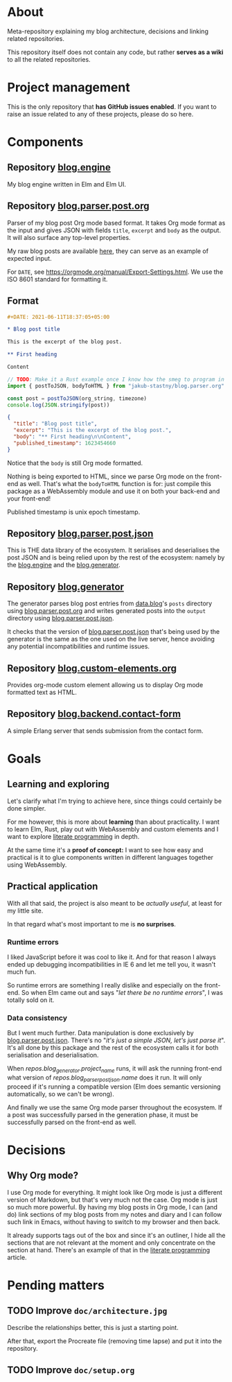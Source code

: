 * About

Meta-repository explaining my blog architecture, decisions and linking related repositories.

This repository itself does not contain any code, but rather *serves as a wiki* to all the related repositories.

* Project management

This is the only repository that *has GitHub issues enabled*. If you want to raise an issue related to any of these projects, please do so here.

* Components

[[./doc/architecture.jpg]]


** Repository [[https://github.com/jakub-stastny/blog.engine][blog.engine]] [[./doc/icons/elm.png]]

My blog engine written in Elm and Elm UI.


** Repository [[https://github.com/jakub-stastny/blog.parser.post.org][blog.parser.post.org]] [[./doc/icons/rust.png]]

Parser of my blog post Org mode based format. It takes Org mode format as the input and gives JSON with fields =title=, =excerpt= and =body= as the output. It will also surface any top-level properties.

My raw blog posts are available [[https://github.com/jakub-stastny/data.blog][here]], they can serve as an example of expected input.

For =DATE=, see https://orgmode.org/manual/Export-Settings.html. We use the ISO 8601 standard for formatting it.

** Format

#+BEGIN_SRC org
#+DATE: 2021-06-11T18:37:05+05:00

* Blog post title

This is the excerpt of the blog post.

** First heading

Content
#+END_SRC

#+BEGIN_SRC javascript
// TODO: Make it a Rust example once I know how the smeg to program in it.
import { postToJSON, bodyToHTML } from "jakub-stastny/blog.parser.org"

const post = postToJSON(org_string, timezone)
console.log(JSON.stringify(post))
#+END_SRC

#+BEGIN_SRC json
{
  "title": "Blog post title",
  "excerpt": "This is the excerpt of the blog post.",
  "body": "** First heading\n\nContent",
  "published_timestamp": 1623454660
}
#+END_SRC

Notice that the =body= is still Org mode formatted.

Nothing is being exported to HTML, since we parse Org mode on the front-end as well. That's what the =bodyToHTML= function is for: just compile this package as a WebAssembly module and use it on both your back-end and your front-end!

Published timestamp is unix epoch timestamp.


** Repository [[https://github.com/jakub-stastny/blog.parser.post.json][blog.parser.post.json]] [[./doc/icons/elm.png]]

This is THE data library of the ecosystem. It serialises and deserialises the post JSON and is being relied upon by the rest of the ecosystem: namely by the [[https://github.com/jakub-stastny/blog.engine][blog.engine]] and the [[https://github.com/jakub-stastny/blog.generator][blog.generator]].


** Repository [[https://github.com/jakub-stastny/blog.generator][blog.generator]] [[./doc/icons/deno.png]]

The generator parses blog post entries from [[https://github.com/jakub-stastny/data.blog][data.blog]]'s =posts= directory using [[https://github.com/jakub-stastny/blog.parser.post.org][blog.parser.post.org]] and writes generated posts into the =output= directory using [[https://github.com/jakub-stastny/blog.parser.post.json][blog.parser.post.json]].

It checks that the version of [[https://github.com/jakub-stastny/blog.parser.post.json][blog.parser.post.json]] that's being used by the generator is the same as the one used on the live server, hence avoiding any potential incompatibilities and runtime issues.


** Repository [[https://github.com/jakub-stastny/blog.custom-elements.org][blog.custom-elements.org]] [[./doc/icons/deno.png]]

Provides org-mode custom element allowing us to display Org mode formatted text as HTML.


** Repository [[https://github.com/jakub-stastny/blog.backend.contact-form][blog.backend.contact-form]] [[./doc/icons/erlang.png]]

A simple Erlang server that sends submission from the contact form.



* Goals
** Learning and exploring

Let's clarify what I'm trying to achieve here, since things could certainly be done simpler.

For me however, this is more about *learning* than about practicality. I want to learn Elm, Rust, play out with WebAssembly and custom elements and I want to explore [[./doc/literate-programming.org][literate programming]] in depth.

At the same time it's a *proof of concept:* I want to see how easy and practical is it to glue components written in different languages together using WebAssembly.

** Practical application

With all that said, the project is also meant to be /actually useful/, at least for my little site.

In that regard what's most important to me is *no surprises*.

*** Runtime errors

I liked JavaScript before it was cool to like it. And for that reason I always ended up debugging incompatibilities in IE 6 and let me tell you, it wasn't much fun.

So runtime errors are something I really dislike and especially on the front-end. So when Elm came out and says "/let there be no runtime errors/", I was totally sold on it.

*** Data consistency

But I went much further. Data manipulation is done exclusively by [[https://github.com/jakub-stastny/blog.parser.post.json][blog.parser.post.json]]. There's no "/it's just a simple JSON, let's just parse it/". It's all done by this package and the rest of the ecosystem calls it for both serialisation and deserialisation.

When [[repos.blog_generator.url][repos.blog_generator.project_name]] runs, it will ask the running front-end what version of [[repos.blog_parser_post_json.url][repos.blog_parser_post_json.name]] does it run. It will only proceed if it's running a compatible version (Elm does semantic versioning automatically, so we can't be wrong).

And finally we use the same Org mode parser throughout the ecosystem. If a post was successfully parsed in the generation phase, it must be successfully parsed on the front-end as well.

* Decisions
** Why Org mode?

I use Org mode for everything. It might look like Org mode is just a different version of Markdown, but that's very much not the case. Org mode is just so much more powerful. By having my blog posts in Org mode, I can (and do) link sections of my blog posts from my notes and diary and I can follow such link in Emacs, without having to switch to my browser and then back.

It already supports tags out of the box and since it's an outliner, I hide all the sections that are not relevant at the moment and only concentrate on the section at hand. There's an example of that in the [[./doc/literate-programming.org][literate programming]] article.

* Pending matters
** TODO Improve =doc/architecture.jpg=

Describe the relationships better, this is just a starting point.

After that, export the Procreate file (removing time lapse) and put it into the repository.

** TODO Improve =doc/setup.org=
